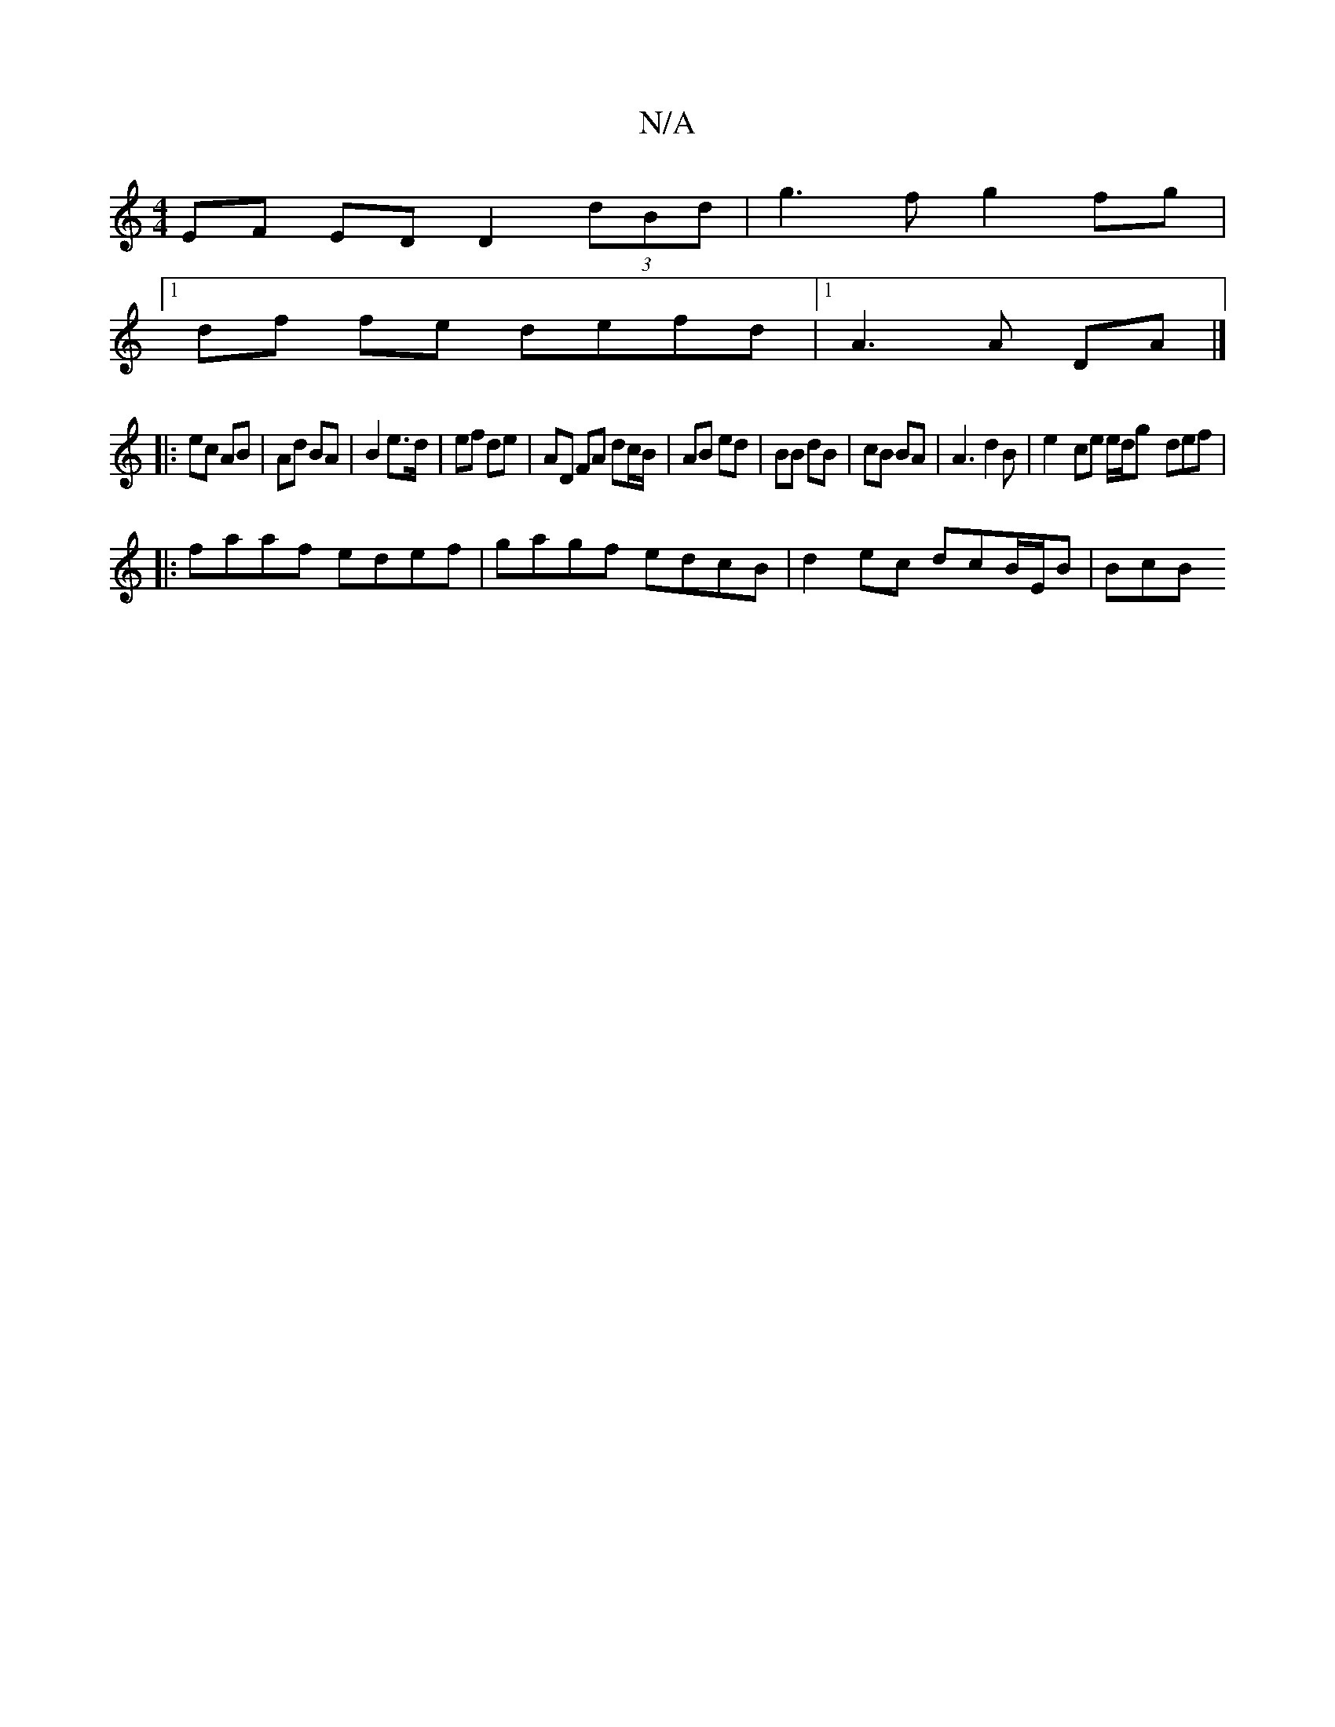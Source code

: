 X:1
T:N/A
M:4/4
R:N/A
K:Cmajor
EF ED D2 (3dBd | g3f g2 fg |
[1 df fe defd|1 A3 A DA |]
|: ec AB | Ad BA | B2 e>d | ef de | AD FA dc/B/ | AB ed | BB dB | cB BA | A3 d2B | e2- ce e/2d/2g- def |
|:faaf edef|gagf edcB|d2 ec dcB/E/B|BcB